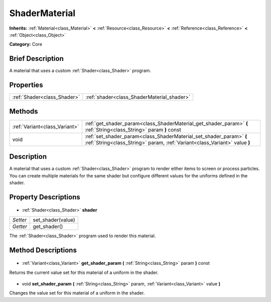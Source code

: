 .. Generated automatically by doc/tools/makerst.py in Godot's source tree.
.. DO NOT EDIT THIS FILE, but the ShaderMaterial.xml source instead.
.. The source is found in doc/classes or modules/<name>/doc_classes.

.. _class_ShaderMaterial:

ShaderMaterial
==============

**Inherits:** :ref:`Material<class_Material>` **<** :ref:`Resource<class_Resource>` **<** :ref:`Reference<class_Reference>` **<** :ref:`Object<class_Object>`

**Category:** Core

Brief Description
-----------------

A material that uses a custom :ref:`Shader<class_Shader>` program.

Properties
----------

+-----------------------------+--------------------------------------------+
| :ref:`Shader<class_Shader>` | :ref:`shader<class_ShaderMaterial_shader>` |
+-----------------------------+--------------------------------------------+

Methods
-------

+--------------------------------+---------------------------------------------------------------------------------------------------------------------------------------------------+
| :ref:`Variant<class_Variant>`  | :ref:`get_shader_param<class_ShaderMaterial_get_shader_param>` **(** :ref:`String<class_String>` param **)** const                                |
+--------------------------------+---------------------------------------------------------------------------------------------------------------------------------------------------+
| void                           | :ref:`set_shader_param<class_ShaderMaterial_set_shader_param>` **(** :ref:`String<class_String>` param, :ref:`Variant<class_Variant>` value **)** |
+--------------------------------+---------------------------------------------------------------------------------------------------------------------------------------------------+

Description
-----------

A material that uses a custom :ref:`Shader<class_Shader>` program to render either items to screen or process particles. You can create multiple materials for the same shader but configure different values for the uniforms defined in the shader.

Property Descriptions
---------------------

  .. _class_ShaderMaterial_shader:

- :ref:`Shader<class_Shader>` **shader**

+----------+-------------------+
| *Setter* | set_shader(value) |
+----------+-------------------+
| *Getter* | get_shader()      |
+----------+-------------------+

The :ref:`Shader<class_Shader>` program used to render this material.

Method Descriptions
-------------------

  .. _class_ShaderMaterial_get_shader_param:

- :ref:`Variant<class_Variant>` **get_shader_param** **(** :ref:`String<class_String>` param **)** const

Returns the current value set for this material of a uniform in the shader.

  .. _class_ShaderMaterial_set_shader_param:

- void **set_shader_param** **(** :ref:`String<class_String>` param, :ref:`Variant<class_Variant>` value **)**

Changes the value set for this material of a uniform in the shader.

